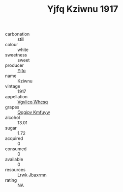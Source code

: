 :PROPERTIES:
:ID:                     4c3476cd-0d5b-46ea-810b-a3fe7fc33e16
:END:
#+TITLE: Yjfq Kziwnu 1917

- carbonation :: still
- colour :: white
- sweetness :: sweet
- producer :: [[id:35992ec3-be8f-45d4-87e9-fe8216552764][Yjfq]]
- name :: Kziwnu
- vintage :: 1917
- appellation :: [[id:b445b034-7adb-44b8-839a-27b388022a14][Vgvlico Whcsq]]
- grapes :: [[id:ce291a16-d3e3-4157-8384-df4ed6982d90][Qqqipv Kmfuyw]]
- alcohol :: 13.01
- sugar :: 1.72
- acquired :: 0
- consumed :: 0
- available :: 0
- resources :: [[id:a9621b95-966c-4319-8256-6168df5411b3][Lrwk Jbaxrmn]]
- rating :: NA


